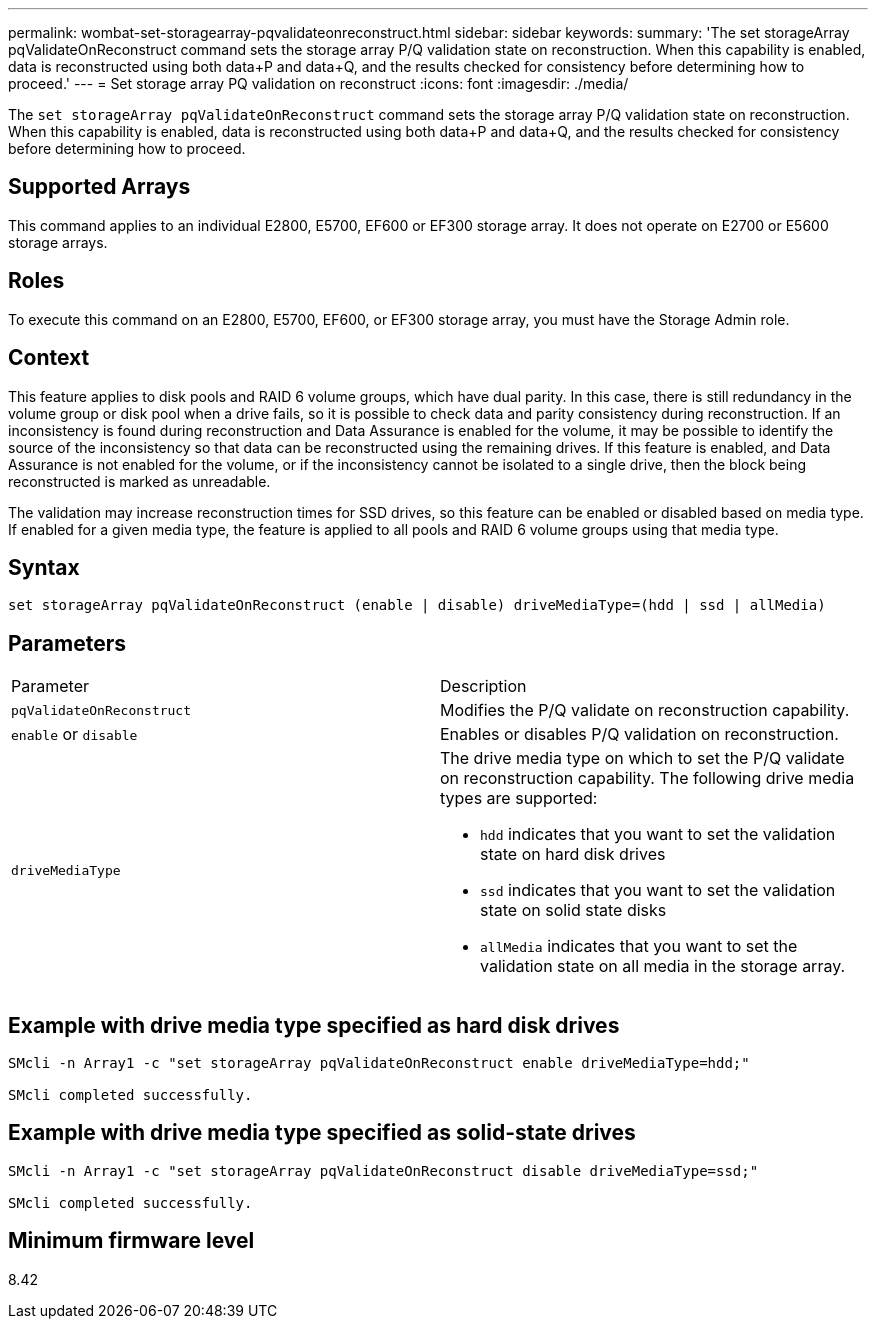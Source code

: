 ---
permalink: wombat-set-storagearray-pqvalidateonreconstruct.html
sidebar: sidebar
keywords: 
summary: 'The set storageArray pqValidateOnReconstruct command sets the storage array P/Q validation state on reconstruction. When this capability is enabled, data is reconstructed using both data+P and data+Q, and the results checked for consistency before determining how to proceed.'
---
= Set storage array PQ validation on reconstruct
:icons: font
:imagesdir: ./media/

[.lead]
The `set storageArray pqValidateOnReconstruct` command sets the storage array P/Q validation state on reconstruction. When this capability is enabled, data is reconstructed using both data+P and data+Q, and the results checked for consistency before determining how to proceed.

== Supported Arrays

This command applies to an individual E2800, E5700, EF600 or EF300 storage array. It does not operate on E2700 or E5600 storage arrays.

== Roles

To execute this command on an E2800, E5700, EF600, or EF300 storage array, you must have the Storage Admin role.

== Context

This feature applies to disk pools and RAID 6 volume groups, which have dual parity. In this case, there is still redundancy in the volume group or disk pool when a drive fails, so it is possible to check data and parity consistency during reconstruction. If an inconsistency is found during reconstruction and Data Assurance is enabled for the volume, it may be possible to identify the source of the inconsistency so that data can be reconstructed using the remaining drives. If this feature is enabled, and Data Assurance is not enabled for the volume, or if the inconsistency cannot be isolated to a single drive, then the block being reconstructed is marked as unreadable.

The validation may increase reconstruction times for SSD drives, so this feature can be enabled or disabled based on media type. If enabled for a given media type, the feature is applied to all pools and RAID 6 volume groups using that media type.

== Syntax

----
set storageArray pqValidateOnReconstruct (enable | disable) driveMediaType=(hdd | ssd | allMedia)
----

== Parameters

|===
| Parameter| Description
a|
`pqValidateOnReconstruct`
a|
Modifies the P/Q validate on reconstruction capability.
a|
`enable` or `disable`
a|
Enables or disables P/Q validation on reconstruction.
a|
`driveMediaType`
a|
The drive media type on which to set the P/Q validate on reconstruction capability. The following drive media types are supported:

* `hdd` indicates that you want to set the validation state on hard disk drives
* `ssd` indicates that you want to set the validation state on solid state disks
* `allMedia` indicates that you want to set the validation state on all media in the storage array.

|===

== Example with drive media type specified as hard disk drives

----

SMcli -n Array1 -c "set storageArray pqValidateOnReconstruct enable driveMediaType=hdd;"

SMcli completed successfully.
----

== Example with drive media type specified as solid-state drives

----

SMcli -n Array1 -c "set storageArray pqValidateOnReconstruct disable driveMediaType=ssd;"

SMcli completed successfully.
----

== Minimum firmware level

8.42
